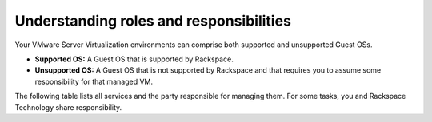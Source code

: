 .. _understanding_roles_and_responsibilities:


========================================
Understanding roles and responsibilities
========================================

Your VMware Server Virtualization environments can comprise both
supported and unsupported Guest OSs.

* **Supported OS:** A Guest OS that is supported by Rackspace.
* **Unsupported OS:** A Guest OS that is not supported by Rackspace and
  that requires you to assume some responsibility for that managed VM.

The following table lists all services and the party responsible for
managing them. For some tasks, you and Rackspace Technology share 
responsibility.

+---------------+-----------------------------------------------------------------------------------+
|               | Layer                                                                             |
+---------------+-------------+-------------+-------------+-------------+-------------+-------------+
| Service       | Physical    | ESXi        | VM          | Managed     | Managed     | Application |
|               | server      |             | Container   | VM          | VM          |             |
|               |             |             |             | Supported   | Unsupported |             |
|               |             |             |             | OS          | OS          |             |
+===============+=============+=============+=============+=============+=============+=============+
| **Provisioning**                                                                                  |
+---------------+-------------+-------------+-------------+-------------+-------------+-------------+
| Manage        | Rackspace   | N/A         | N/A         | N/A         | N/A         | N/A         | 
| delivery of   |             |             |             |             |             |             |
| equipment     |             |             |             |             |             |             |
| (as needed)   |             |             |             |             |             |             |
+---------------+-------------+-------------+-------------+-------------+-------------+-------------+
| Rackspace     | Rackspace   | Rackspace   | Rackspace   | Rackspace   | Customer    | Depends     |
| provided      |             |             |             |             |             |             |
| guest OS      |             |             |             |             |             |             |
+---------------+-------------+-------------+-------------+-------------+-------------+-------------+
| Customer-     | Rackspace   | Rackspace   | Rackspace   | Customer    | Customer    | Depends     |
| provided      |             |             |             |             |             |             |
| guest         |             |             |             |             |             |             |
| OS            |             |             |             |             |             |             |
+---------------+-------------+-------------+-------------+-------------+-------------+-------------+
| Initial       | Rackspace   | Rackspace   | Rackspace   | Customer    | Customer    | Depends     |
| deployment    |             |             |             |             |             | on          |
|               |             |             |             |             |             | application |
+---------------+-------------+-------------+-------------+-------------+-------------+-------------+
| **Alerting**                                                                                      |
+---------------+-------------+-------------+-------------+-------------+-------------+-------------+
| Performance   | Rackspace   | Rackspace   | Rackspace   | Rackspace   | Customer    | Customer    |
| monitoring    | Reactive    | Reactive    | Reactive    | Reactive    |             |             |
|               | Only        | Only        | Only        | Only        |             |             |
+---------------+-------------+-------------+-------------+-------------+-------------+-------------+
| Outage        | Rackspace   | Rackspace   | No          | Rackspace   | Customer    | Customer    |
| monitoring    | Reactive    | Reactive    |             | Reactive    |             |             |
|               | Only        | Only        |             | Only        |             |             |
+---------------+-------------+-------------+-------------+-------------+-------------+-------------+
| **Reporting**                                                                                     |
+---------------+-------------+-------------+-------------+-------------+-------------+-------------+
| Performance   | Customer-   | Customer-   | Customer-   | Customer-   | Customer-   | Customer-   |
| reports       | specific    | specific    | specific    | specific    | specific    | specific    |
+---------------+-------------+-------------+-------------+-------------+-------------+-------------+
| Outage        | Customer-   | Customer-   | Customer-   | Customer-   | Customer-   | Customer-   |
| reports       | specific    | specific    | specific    | specific    | specific    | specific    |
+---------------+-------------+-------------+-------------+-------------+-------------+-------------+
| Bandwith      | Rackspace   | N/A         | Rackspace   | N/A         | N/A         | N/A         |
| consumption   |             |             | Per         |             |             |             |
| reporting     |             |             | request     |             |             |             |
+---------------+-------------+-------------+-------------+-------------+-------------+-------------+
| **Access**                                                                                        |
+---------------+-------------+-------------+-------------+-------------+-------------+-------------+
| Physical      | Rackspace   | N/A         | N/A         | N/A         | N/A         | N/A         |
| Access        |             |             |             |             |             |             |
+---------------+-------------+-------------+-------------+-------------+-------------+-------------+
| Remote/       | Rackspace   | Rackspace   | Rackspace   | Rackspace   | Customer    | Same        |
| Logical       |             |             |             | and         |             | as          |
| Access        |             |             |             | Customer    |             | OS          |
+---------------+-------------+-------------+-------------+-------------+-------------+-------------+
| Administrator | Rackspace   | Rackspace   | Rackspace   | Rackspace   | Customer    | N/A         |
| Root          |             |             |             | and         |             |             |
| access        |             |             |             | Customer    |             |             |
+---------------+-------------+-------------+-------------+-------------+-------------+-------------+
| **Change management**                                                                             |
+---------------+-------------+-------------+-------------+-------------+-------------+-------------+
| Patching      | Rackspace   | Rackspace   | Rackspace   | Rackspace   | Customer    | Customer    |
|               | coordinated | coordinated | coordinated | coordinated |             | unless      |
|               | with        | with        | with        | with        |             | application |           
|               | Customer    | Customer    | Customer    | Customer    |             | services    |
|               |             |             |             |             |             | purchased   |
+---------------+-------------+-------------+-------------+-------------+-------------+-------------+
| Hardware      | Rackspace   | N/A         | Rackspace   | Rackspace   | Customer    | Customer    |
| changes,      | per         |             | per         | per         |             |             |
| including     | request     |             | request     | request     |             |             |           
| software      | (Fee)       |             | (Fee)       | (Fee)       |             |             |
+---------------+-------------+-------------+-------------+-------------+-------------+-------------+
| Password      | Rackspace   | N/A         | N/A         | Rackspace   | N/A         | N/A         |
| rotation for  |             |             |             |             |             |             |     
| Rackspace     |             |             |             |             |             |             |
| credentials   |             |             |             |             |             |             |
+---------------+-------------+-------------+-------------+-------------+-------------+-------------+
| Scheduled     | Rackspace   | Rackspace   | Rackspace   | Rackspace   | Customer    | Customer    |
| maintenances  | coordinated | coordinated | coordinated | coordinated |             |             |
|               | with        | with        | with        | with        |             |             |
|               | Customer    | Customer    | Customer    | Customer    |             |             |
+---------------+-------------+-------------+-------------+-------------+-------------+-------------+
| Manage        | Rackspace   | Rackspace   | Rackspace   | Rackspace   | Customer    | N/A         |
| firewalls     |             |             |             | and         |             |             |
|               |             |             |             | Customer    |             |             |
+---------------+-------------+-------------+-------------+-------------+-------------+-------------+
| Allocate IPs  | Rackspace   | Rackspace   | N/A         | Rackspace   | Rackspace   | N/A         |
+---------------+-------------+-------------+-------------+-------------+-------------+-------------+
| Assign/       | Rackspace   | Rackspace   | N/A         | Rackspace   | Customer    | N/A         |
| Apply IPs     |             |             |             |             |             |             |
+---------------+-------------+-------------+-------------+-------------+-------------+-------------+
| Manage DNS    | No          | Rackspace   | N/A         | Rackspace   |             | N/A         |
+---------------+-------------+-------------+-------------+-------------+-------------+-------------+
| Manage        | Rackspace   | Rackspace   | Rackspace   | Rackspace   | Customer    | Customer    |
| storage       |             |             |             |             |             |             |
+---------------+-------------+-------------+-------------+-------------+-------------+-------------+
| **Backups**                                                                                       |
+---------------+-------------+-------------+-------------+-------------+-------------+-------------+
| Fire level    | N/A         | N/A         | N/A         | Rackspace   | N/A         | Same as OS  |
| backups       |             |             |             |             |             |             |
+---------------+-------------+-------------+-------------+-------------+-------------+-------------+
| Image level   | N/A         | N/A         | Rackspace   | N/A         | N/A         | N/A         |
| backups       |             |             |             |             |             |             |
| (requires VM  |             |             |             |             |             |             |
| recovery)     |             |             |             |             |             |             |
+---------------+-------------+-------------+-------------+-------------+-------------+-------------+
| **Replication**                                                                                   |
+---------------+-------------+-------------+-------------+-------------+-------------+-------------+
| VM            | N/A         | N/A         | Rackspace   | N/A         | N/A         | N/A         |
| replication   |             |             | Coordinated |             |             |             |
| (Zerto)       |             |             | with        |             |             |             |
|               |             |             | Customer    |             |             |             |
|               |             |             | (Fee)       |             |             |             |
+---------------+-------------+-------------+-------------+-------------+-------------+-------------+
| **Exports**                                                                                       |
+---------------+-------------+-------------+-------------+-------------+-------------+-------------+
| Export VMs    | N/A         | N/A         | Rackspace   | N/A         | N/A         | N/A         |
|               |             |             | Reasonable   |             |             |             |
|               |             |             | endeavor    |             |             |             |
|               |             |             | plus fee    |             |             |             |
+---------------+-------------+-------------+-------------+-------------+-------------+-------------+
| **Decommission**                                                                                  |
+---------------+-------------+-------------+-------------+-------------+-------------+-------------+
| Decommission  | Rackspace   | Rackspace   | Rackspace   | N/A         | N/A         | N/A         |
| your          |             |             |             |             |             |             |
| environment   |             |             |             |             |             |             |
+---------------+-------------+-------------+-------------+-------------+-------------+-------------+
